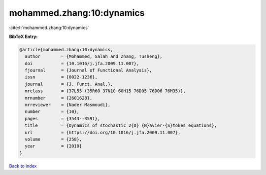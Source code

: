 mohammed.zhang:10:dynamics
==========================

:cite:t:`mohammed.zhang:10:dynamics`

**BibTeX Entry:**

.. code-block:: bibtex

   @article{mohammed.zhang:10:dynamics,
     author        = {Mohammed, Salah and Zhang, Tusheng},
     doi           = {10.1016/j.jfa.2009.11.007},
     fjournal      = {Journal of Functional Analysis},
     issn          = {0022-1236},
     journal       = {J. Funct. Anal.},
     mrclass       = {37L55 (35R60 37N10 60H15 76D05 76D06 76M35)},
     mrnumber      = {2601628},
     mrreviewer    = {Nader Masmoudi},
     number        = {10},
     pages         = {3543--3591},
     title         = {Dynamics of stochastic 2{D} {N}avier-{S}tokes equations},
     url           = {https://doi.org/10.1016/j.jfa.2009.11.007},
     volume        = {258},
     year          = {2010}
   }

`Back to index <../By-Cite-Keys.html>`_
